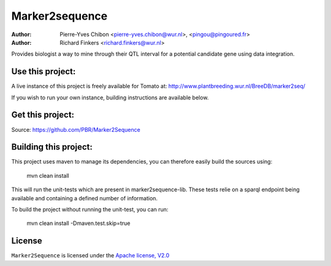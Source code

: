 Marker2sequence
=========

:Author: Pierre-Yves Chibon <pierre-yves.chibon@wur.nl>, <pingou@pingoured.fr>
:Author: Richard Finkers <richard.finkers@wur.nl>


Provides biologist a way to mine through their QTL interval for a potential candidate gene
using data integration.


Use this project:
-----------------
A live instance of this project is freely available for Tomato at:
http://www.plantbreeding.wur.nl/BreeDB/marker2seq/

If you wish to run your own instance, building instructions are available below.


Get this project:
-----------------
Source:  https://github.com/PBR/Marker2Sequence


Building this project:
----------------------

This project uses maven to manage its dependencies, you can therefore easily
build the sources using:

 mvn clean install

This will run the unit-tests which are present in marker2sequence-lib.
These tests relie on a sparql endpoint being available and containing a
defined number of information.

To build the project without running the unit-test, you can run:

 mvn clean install -Dmaven.test.skip=true


License
-------

.. _Apache license, V2.0: http://www.apache.org/licenses/LICENSE-2.0.html

``Marker2Sequence`` is licensed under the `Apache license, V2.0`_

